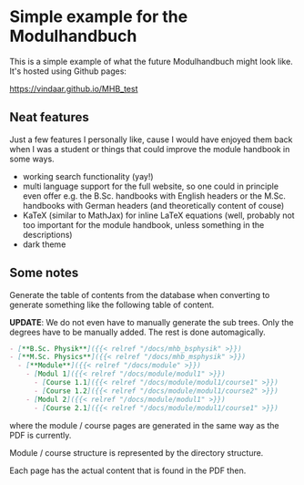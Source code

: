* Simple example for the Modulhandbuch

This is a simple example of what the future Modulhandbuch might look
like. It's hosted using Github pages:

[[https://vindaar.github.io/MHB_test]]

** Neat features

Just a few features I personally like, cause I would have enjoyed them
back when I was a student or things that could improve the module
handbook in some ways.

- working search functionality (yay!)
- multi language support for the full website, so one could in
  principle even offer e.g. the B.Sc. handbooks with English headers or the
  M.Sc. handbooks with German headers (and theoretically content of couse)
- KaTeX (similar to MathJax) for inline LaTeX equations (well,
  probably not too important for the module handbook, unless something
  in the descriptions)
- dark theme

** Some notes

Generate the table of contents from the database when converting to
generate something like the following table of content.

*UPDATE*: We do not even have to manually generate the sub trees. Only
the degrees have to be manually added. The rest is done automagically.
#+begin_src markdown
- [**B.Sc. Physik**]({{< relref "/docs/mhb_bsphysik" >}})
- [**M.Sc. Physics**]({{< relref "/docs/mhb_msphysik" >}})
  - [**Module**]({{< relref "/docs/module" >}})
    - [Modul 1]({{< relref "/docs/module/modul1" >}})
      - [Course 1.1]({{< relref "/docs/module/modul1/course1" >}})
      - [Course 1.2]({{< relref "/docs/module/modul1/course2" >}})
    - [Modul 2]({{< relref "/docs/module/modul1" >}})
      - [Course 2.1]({{< relref "/docs/module/modul1/course1" >}})
#+end_src
where the module / course pages are generated in the same way as the
PDF is currently.

Module / course structure is represented by the directory structure.

Each page has the actual content that is found in the PDF then.

